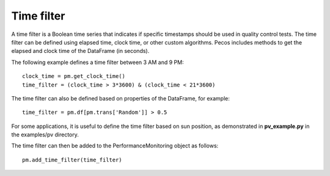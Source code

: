 Time filter
=============

A time filter is a Boolean time series that indicates if specific timestamps should be
used in quality control tests.  The time filter can be defined using
elapsed time, clock time, or other custom algorithms. 
Pecos includes methods to get the elapsed and clock time of the DataFrame (in seconds).

The following example defines a time filter between 3 AM and 9 PM::

	clock_time = pm.get_clock_time()
	time_filter = (clock_time > 3*3600) & (clock_time < 21*3600)

The time filter can also be defined based on properties of the DataFrame, for example::

	time_filter = pm.df[pm.trans['Random']] > 0.5
	
For some applications, it is useful to define the time filter based on sun position, as demonstrated in **pv_example.py** in the examples/pv directory.

The time filter can then be added to the PerformanceMonitoring object as follows::

	pm.add_time_filter(time_filter)


